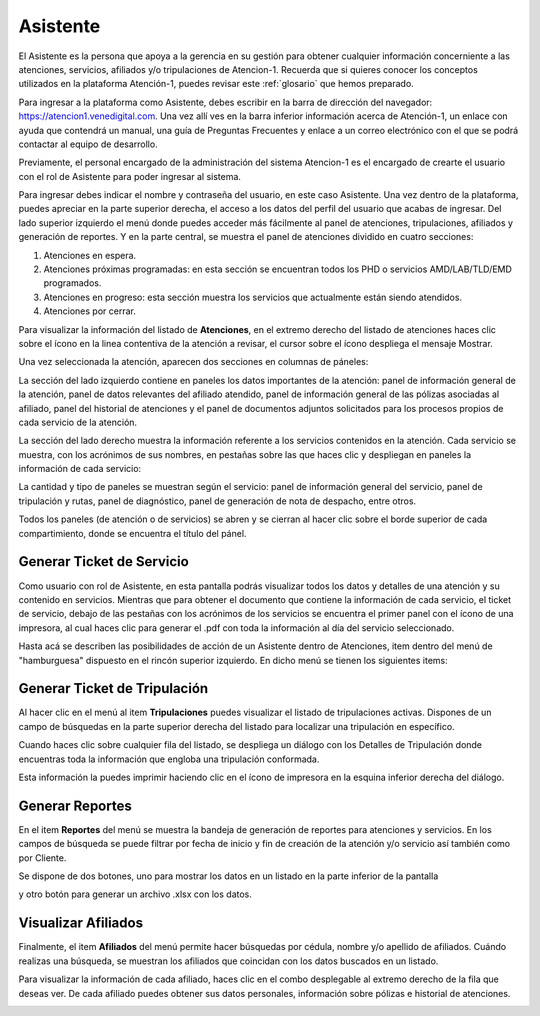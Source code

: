 Asistente
=========

El Asistente es la persona que apoya a la gerencia en su gestión para obtener cualquier información concerniente a las atenciones, servicios, afiliados y/o tripulaciones de Atencion-1. Recuerda que si quieres conocer los conceptos utilizados en la plataforma Atención-1, puedes revisar este :ref:`glosario` que hemos preparado.

Para ingresar a la plataforma como Asistente, debes escribir en la barra de dirección del navegador:
https://atencion1.venedigital.com. Una vez allí ves en la barra inferior información acerca de Atención-1, un enlace con ayuda que
contendrá un manual, una guía de Preguntas Frecuentes y enlace a un correo electrónico con el que se podrá contactar al equipo de
desarrollo.

Previamente, el personal encargado de la administración del sistema Atencion-1 es el encargado de crearte el usuario con el rol de Asistente para poder ingresar al sistema.

Para ingresar debes indicar el nombre y contraseña del usuario, en este caso Asistente. Una vez dentro de la plataforma, puedes apreciar en la parte superior derecha, el acceso a los datos del perfil del usuario que acabas de ingresar. Del lado superior izquierdo el menú donde puedes acceder más fácilmente al panel de atenciones, tripulaciones, afiliados y generación de reportes. Y en la parte central, se muestra el panel de atenciones dividido en cuatro secciones:

#. Atenciones en espera.
#. Atenciones próximas programadas: en esta sección se encuentran todos los PHD o servicios AMD/LAB/TLD/EMD programados.
#. Atenciones en progreso: esta sección muestra los servicios que actualmente están siendo atendidos.
#. Atenciones por cerrar. 

.. image:: ../images/Asistente/AsistentePanelAtencionesGeneral1.png

.. image:: ../images/Asistente/AsistentePanelAtencionesGeneral2.png

Para visualizar la información del listado de **Atenciones**, en el extremo derecho del listado de atenciones haces clic sobre el ícono en la linea contentiva de la atención a revisar, el cursor sobre el ícono despliega el mensaje Mostrar.

Una vez seleccionada la atención, aparecen dos secciones en columnas de páneles:

.. image:: ../images/Asistente/AsistentePanelesAtencionesServicios.png

La sección del lado izquierdo contiene en paneles los datos importantes de la atención: panel de información general de la atención, panel de datos relevantes del afiliado atendido, panel de información general de las pólizas asociadas al afiliado, panel del historial de atenciones y el panel de documentos adjuntos solicitados para los procesos propios de cada servicio de la atención.

La sección del lado derecho muestra la información referente a los servicios contenidos en la atención. Cada servicio se muestra, con los acrónimos de sus nombres, en pestañas sobre las que haces clic y despliegan en paneles la información de cada servicio:

.. image:: ../images/Asistente/AsistentePanelesServicios.png

La cantidad y tipo de paneles se muestran según el servicio: panel de información general del servicio, panel de tripulación y rutas, panel de diagnóstico, panel de generación de nota de despacho, entre otros.

Todos los paneles (de atención o de servicios) se abren y se cierran al hacer clic sobre el borde superior de cada compartimiento, donde se encuentra el título del pánel.

Generar Ticket de Servicio
--------------------------

Como usuario con rol de Asistente, en esta pantalla podrás visualizar todos los datos y detalles de una atención y su contenido en servicios. Mientras que para obtener el documento que contiene la información de cada servicio, el ticket de servicio, debajo de las pestañas con los acrónimos de los servicios se encuentra el primer panel con el ícono de una impresora, al cual haces clic para generar el .pdf con toda la información al día del servicio seleccionado.

Hasta acá se describen las posibilidades de acción de un Asistente dentro de Atenciones, item dentro del menú de "hamburguesa" dispuesto en el rincón superior izquierdo. En dicho menú se tienen los siguientes items:

.. image:: ../images/Asistente/AsistenteMenuItems.png

Generar Ticket de Tripulación
-----------------------------

Al hacer clic en el menú al item **Tripulaciones** puedes visualizar el listado de tripulaciones activas. Dispones de un campo de búsquedas en la parte superior derecha del listado para localizar una tripulación en específico. 

.. image:: ../images/Asistente/AsistenteListadoTripulaciones.png

Cuando haces clic sobre cualquier fila del listado, se despliega un diálogo con los Detalles de Tripulación donde encuentras toda la información que engloba una tripulación conformada. 

.. image:: ../images/Asistente/AsistenteDetallesTripulaciones.png

Esta información la puedes imprimir haciendo clic en el ícono de impresora en la esquina inferior derecha del diálogo.

Generar Reportes
----------------

En el item **Reportes** del menú se muestra la bandeja de generación de reportes para atenciones y servicios. En los campos de búsqueda se puede filtrar por fecha de inicio y fin de creación de la atención y/o servicio así también como por Cliente.

.. image:: ../images/Asistente/AsistenteBandejaReportes.png

Se dispone de dos botones, uno para mostrar los datos en un listado en la parte inferior de la pantalla 

.. image:: ../images/Asistente/AsistenteMostrarReportes.png

y otro botón para generar un archivo .xlsx con los datos.

.. image:: ../images/Asistente/AsistenteGenerarReportes.png

Visualizar Afiliados
--------------------

Finalmente, el item **Afiliados** del menú permite hacer búsquedas por cédula, nombre y/o apellido de afiliados. Cuándo realizas una búsqueda, se muestran los afiliados que coincidan con los datos buscados en un listado. 

.. image:: ../images/Asistente/AsistenteListadoAfiliados.png

Para visualizar la información de cada afiliado, haces clic en el combo desplegable al extremo derecho de la fila que deseas ver. De cada afiliado puedes obtener sus datos personales, información sobre pólizas e historial de atenciones. 

.. image:: ../images/Asistente/AsistenteDetalleAfiliado.png